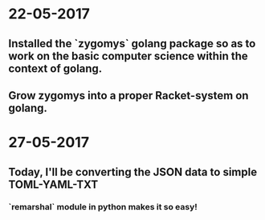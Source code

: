 * 22-05-2017
** Installed the `zygomys` golang package so as to work on the basic computer science within the context of golang.
** Grow zygomys into a proper Racket-system on golang.
* 27-05-2017
** Today, I'll be  converting the JSON data to simple TOML-YAML-TXT
*** `remarshal` module in python makes it so easy!
